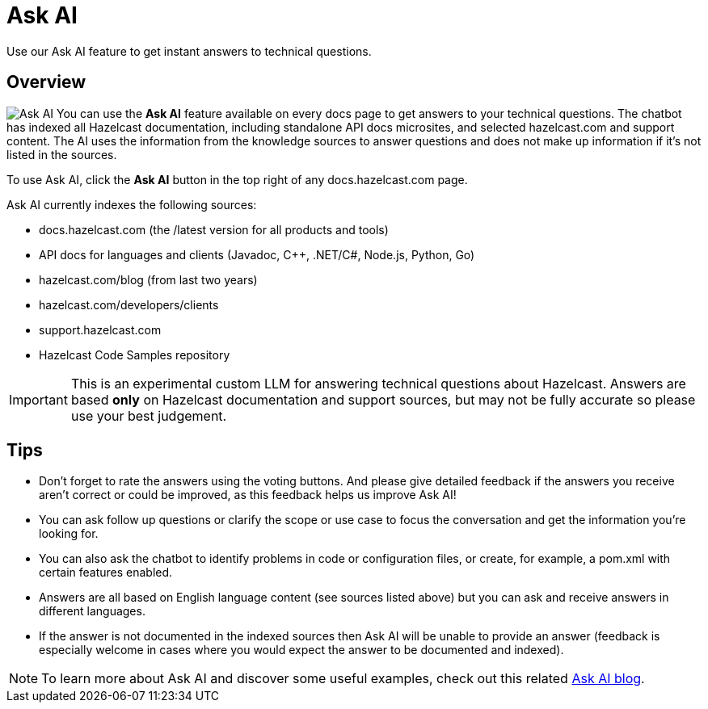 = Ask AI
:description: Use our Ask AI feature to get instant answers to technical questions.

{description}

== Overview
image:ask_ai.png[Ask AI,role="related thumb right"] You can use the *Ask AI* feature available on every docs page to get answers to your technical questions. The chatbot has indexed all Hazelcast documentation, including standalone API docs microsites, and selected hazelcast.com and support content. The AI uses the information from the knowledge sources to answer questions and does not make up information if it's not listed in the sources.

To use Ask AI, click the *Ask AI* button in the top right of any docs.hazelcast.com page.

Ask AI currently indexes the following sources:

- docs.hazelcast.com (the /latest version for all products and tools)
- API docs for languages and clients (Javadoc, {cpp}, .NET/C#, Node.js, Python, Go)
- hazelcast.com/blog (from last two years)
- hazelcast.com/developers/clients
- support.hazelcast.com
- Hazelcast Code Samples repository

IMPORTANT: This is an experimental custom LLM for answering technical questions about Hazelcast. Answers are based *only* on Hazelcast documentation and support sources, but may not be fully accurate so please use your best judgement.

== Tips

- Don't forget to rate the answers using the voting buttons. And please give detailed feedback if the answers you receive aren't correct or could be improved, as this feedback helps us improve Ask AI!
- You can ask follow up questions or clarify the scope or use case to focus the conversation and get the information you're looking for.
- You can also ask the chatbot to identify problems in code or configuration files, or create, for example, a pom.xml with certain features enabled.
- Answers are all based on English language content (see sources listed above) but you can ask and receive answers in different languages.
- If the answer is not documented in the indexed sources then Ask AI will be unable to provide an answer (feedback is especially welcome in cases where you would expect the answer to be documented and indexed).

NOTE: To learn more about Ask AI and discover some useful examples, check out this related https://hazelcast.com/blog/get-instant-answers-with-ask-ai-on-hazelcast-documentation/?utm_source=docs-website[Ask AI blog].
